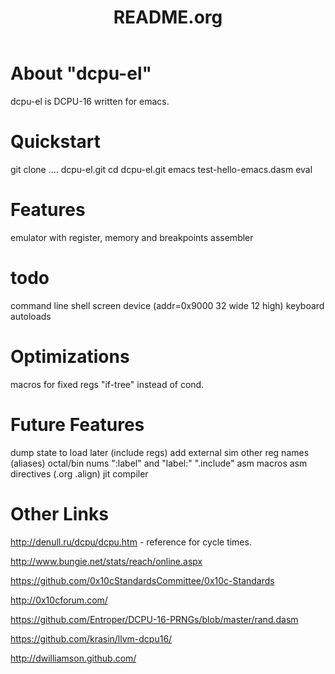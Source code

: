 # -*- mode: org -*- 
#+TITLE:   README.org
#+EMAIL:   harley@panix.com
#+TEXT:    ~/0x10c/dcpu-el/README.org
#+TEXT:    $Id: README.org,v 1.10 2012/04/14 01:49:22 harley Exp $

* About "dcpu-el"

  dcpu-el is DCPU-16 written for emacs.

* Quickstart

  git clone .... dcpu-el.git
  cd dcpu-el.git
  emacs test-hello-emacs.dasm
  eval

* Features
  emulator with register, memory and breakpoints
  assembler
   
* todo 
  command line shell
  screen device (addr=0x9000 32 wide 12 high)
  keyboard 
  autoloads

* Optimizations

  macros for fixed regs
  "if-tree" instead of cond.

* Future Features
  dump state to load later (include regs)
  add external sim
  other reg names (aliases)
  octal/bin nums
  ":label" and "label:"
  ".include"
  asm macros
  asm directives (.org .align)
  jit
  compiler

* Other Links

  http://denull.ru/dcpu/dcpu.htm - reference for cycle times.

  http://www.bungie.net/stats/reach/online.aspx

  https://github.com/0x10cStandardsCommittee/0x10c-Standards

  http://0x10cforum.com/

  https://github.com/Entroper/DCPU-16-PRNGs/blob/master/rand.dasm

  https://github.com/krasin/llvm-dcpu16/

  http://dwilliamson.github.com/
